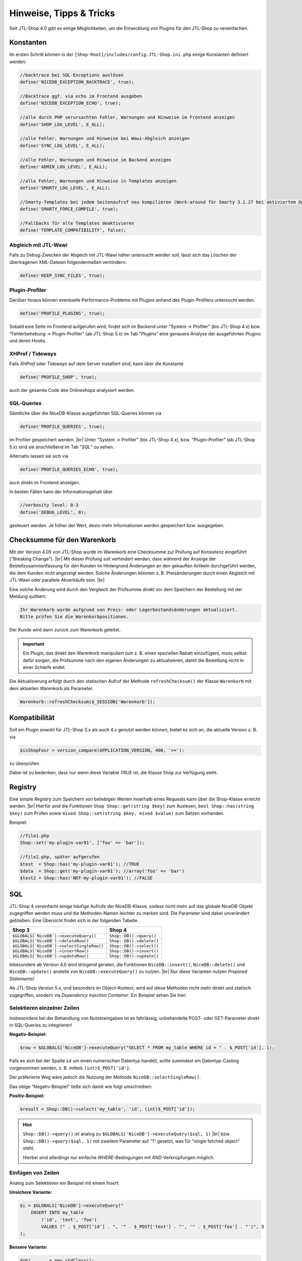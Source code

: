 Hinweise, Tipps & Tricks
========================

.. |br| raw:: html

   <br />

.. role:: strike
   :class: strike

Seit JTL-Shop 4.0 gibt es einige Möglichkeiten, um die Entwicklung von Plugins für den JTL-Shop zu vereinfachen.

Konstanten
----------

Im ersten Schritt können in der ``[Shop-Root]/includes/config.JTL-Shop.ini.php`` einige Konstanten definiert werden:

.. code-block:: php

    //backtrace bei SQL-Exceptions auslösen
    define('NICEDB_EXCEPTION_BACKTRACE', true);

    //Backtrace ggf. via echo im Frontend ausgeben
    define('NICEDB_EXCEPTION_ECHO', true);

    //alle durch PHP verursachten Fehler, Warnungen und Hinweise im Frontend anzeigen
    define('SHOP_LOG_LEVEL', E_ALL);

    //alle Fehler, Warnungen und Hinweise bei Wawi-Abgleich anzeigen
    define('SYNC_LOG_LEVEL', E_ALL);

    //alle Fehler, Warnungen und Hinweise im Backend anzeigen
    define('ADMIN_LOG_LEVEL', E_ALL);

    //alle Fehler, Warnungen und Hinweise in Templates anzeigen
    define('SMARTY_LOG_LEVEL', E_ALL);

    //Smarty-Templates bei jedem Seitenaufruf neu kompilieren (Work-around für Smarty 3.1.27 bei aktiviertem OpCache)
    define('SMARTY_FORCE_COMPILE', true);

    //Fallbacks für alte Templates deaktivieren
    define('TEMPLATE_COMPATIBILITY', false);

Abgleich mit JTL-Wawi
"""""""""""""""""""""

Falls zu Debug-Zwecken der Abgeich mit JTL-Wawi näher untersucht werden soll, lässt sich das Löschen der übertragenen
XML-Dateien folgendermaßen verhindern:

.. code-block:: php

    define('KEEP_SYNC_FILES', true);

Plugin-Profiler
"""""""""""""""

Darüber hinaus können eventuelle Performance-Probleme mit Plugins anhand des Plugin-Profilers untersucht werden.

.. code-block:: php

    define('PROFILE_PLUGINS', true);

Sobald eine Seite im Frontend aufgerufen wird, findet sich im Backend unter "System -> Profiler" (bis JTL-Shop 4.x)
bzw. "Fehlerbehebung -> Plugin-Profiler" (ab JTL-Shop 5.x) im Tab "*Plugins*" eine genauere Analyse der ausgeführten
Plugins und deren Hooks.

XHProf / Tideways
"""""""""""""""""

Falls *XHProf* oder *Tideways* auf dem Server installiert sind, kann über die Konstante

.. code-block:: php

    define('PROFILE_SHOP', true);

auch der gesamte Code des Onlineshops analysiert werden.

SQL-Queries
"""""""""""

Sämtliche über die NiceDB-Klasse ausgeführten SQL-Queries können via

.. code-block:: php

    define('PROFILE_QUERIES', true);

im Profiler gespeichert werden. |br|
Unter "System -> Profiler" (bis JTL-Shop 4.x), bzw. "Plugin-Profiler" (ab JTL-Shop 5.x) sind sie anschließend
im Tab "*SQL*" zu sehen.

Alternativ lassen sie sich via

.. code-block:: php

    define('PROFILE_QUERIES_ECHO', true);

auch direkt im Frontend anzeigen.

In beiden Fällen kann der Informationsgehalt über

.. code-block:: php

    //verbosity level. 0-3
    define('DEBUG_LEVEL', 0);

gesteuert werden. Je höher der Wert, desto mehr Informationen werden gespeichert bzw. ausgegeben.


.. _label_hinweise_wkchecksum:

Checksumme für den Warenkorb
----------------------------

Mit der Version 4.05 von JTL-Shop wurde im Warenkorb eine Checksumme zur Prüfung auf Konsistenz eingeführt
("Breaking Change"). |br|
Mit dieser Prüfung soll verhindert werden, dass während der Anzeige der Bestellzusammenfassung für den Kunden im
Hintergrund Änderungen an den gekauften Artikeln durchgeführt werden, die dem Kunden nicht angezeigt werden. Solche
Änderungen könnten z. B. Preisänderungen durch einen Abgleich mit JTL-Wawi oder parallele Abverkäufe sein. |br|

Eine solche Änderung wird durch den Vergleich der Prüfsumme direkt vor dem Speichern der Bestellung
mit der Meldung quittiert:

.. code-block:: console

    Ihr Warenkorb wurde aufgrund von Preis- oder Lagerbestandsänderungen aktualisiert.
    Bitte prüfen Sie die Warenkorbpositionen.

Der Kunde wird dann zurück zum Warenkorb geleitet.

.. important::

    Ein Plugin, das direkt den Warenkorb manipuliert (um z. B. einen speziellen Rabatt einzufügen), muss selbst dafür
    sorgen, die Prüfsumme nach den eigenen Änderungen zu aktualisieren, damit die Bestellung nicht in einer Schleife
    endet.

Die Aktualisierung erfolgt durch den statischen Aufruf der Methode ``refreshChecksum()`` der Klasse ``Warenkorb``
mit dem aktuellen Warenkorb als Parameter.

.. code-block:: php

    Warenkorb::refreshChecksum($_SESSION['Warenkorb']);

Kompatibilität
--------------

Soll ein Plugin sowohl für JTL-Shop 3.x als auch 4.x genutzt werden können, bietet es sich an, die aktuelle Version
z. B. via

.. code-block:: php

    $isShopFour = version_compare(APPLICATION_VERSION, 400, '>='):

zu überprüfen.

Dabei ist zu bedenken, dass nur wenn diese Variable *TRUE* ist, die Klasse ``Shop`` zur Verfügung steht.

Registry
--------

Eine simple *Registry* zum Speichern von beliebigen Werten innerhalb eines Requests kann über die Shop-Klasse erreicht
werden. |br|
Hierfür sind die Funktionen ``Shop Shop::get(string $key)`` zum Auslesen, ``bool Shop::has(string $key)`` zum
Prüfen sowie ``mixed Shop::set(string $key, mixed $value)`` zum Setzen vorhanden.

Beispiel:

.. code-block:: php

    //file1.php
    Shop::set('my-plugin-var01', ['foo' => 'bar']);

    //file2.php, später aufgerufen
    $test  = Shop::has('my-plugin-var01'); //TRUE
    $data  = Shop::get('my-plugin-var01'); //array('foo' => 'bar')
    $test2 = Shop::has('NOT-my-plugin-var01'); //FALSE

SQL
---

JTL-Shop 4 vereinfacht einige häufige Aufrufe der NiceDB-Klasse, sodass nicht mehr auf das globale NiceDB-Objekt
zugegriffen werden muss und die Methoden-Namen leichter zu merken sind. Die Parameter sind dabei unverändert geblieben.
Eine Übersicht findet sich in der folgenden Tabelle.

+-------------------------------------------+--------------------------+
| Shop 3                                    | Shop 4                   |
+===========================================+==========================+
| ``$GLOBALS['NiceDB']->executeQuery()``    | ``Shop::DB()->query()``  |
+-------------------------------------------+--------------------------+
| ``$GLOBALS['NiceDB']->deleteRow()``       | ``Shop::DB()->delete()`` |
+-------------------------------------------+--------------------------+
| ``$GLOBALS['NiceDB']->selectSingleRow()`` | ``Shop::DB()->select()`` |
+-------------------------------------------+--------------------------+
| ``$GLOBALS['NiceDB']->insertRow()``       | ``Shop::DB()->insert()`` |
+-------------------------------------------+--------------------------+
| ``$GLOBALS['NiceDB']->updateRow()``       | ``Shop::DB()->update()`` |
+-------------------------------------------+--------------------------+

Inbesondere ab Version 4.0 wird dringend geraten, die Funktionen ``NiceDB::insert()``, ``NiceDB::delete()`` und
``NiceDB::update()`` anstelle von ``NiceDB::executeQuery()`` zu nutzen. |br|
Nur diese Varianten nutzen *Prepared Statements*!

Ab JTL-Shop Version 5.x, und besonders im Object-Kontext, wird auf diese Methoden nicht mehr direkt und statisch
zugegriffen, sondern via *Dependency Injection Container*. Ein Beispiel sehen Sie hier:

.. code-block:: php
   :emphasize-lines: 7

   class Example
   {
       protected $dbHandler;

       public function __constructor()
       {
           $dbHandler = Shop::Container()->getDB();
           $dbHandler->select(...);
       }

Selektieren einzelner Zeilen
""""""""""""""""""""""""""""

Insbesondere bei der Behandlung von Nutzereingaben ist es fahrlässig, unbehandelte POST- oder GET-Parameter direkt
in SQL-Queries zu integrieren!

**Negativ-Beispiel:**

.. code-block:: php

    $row = $GLOBALS['NiceDB']->executeQuery("SELECT * FROM my_table WHERE id = " . $_POST['id'], 1);

Falls es sich bei der Spalte ``id`` um einen numerischen Datentyp handelt, sollte zumindest ein Datentyp-Casting
vorgenommen werden, z. B. mittels ``(int)$_POST['id']``.

Der präferierte Weg wäre jedoch die Nutzung der Methode ``NiceDB::selectSingleRow()``.

Das obige "Negativ-Beispiel" ließe sich damit wie folgt umschreiben:

**Positiv-Beispiel:**

.. code-block:: php

    $result = Shop::DB()->select('my_table', 'id', (int)$_POST['id']);

.. hint::

    ``Shop::DB()->query()`` ist analog zu ``$GLOBALS['NiceDB']->executeQuery($sql, 1)`` |br|
    bzw. ``Shop::DB()->query($sql, 1)`` mit zweitem Parameter auf "1" gesetzt, was für "single fetched object" steht.

    Hierbei sind allerdings nur einfache *WHERE*-Bedingungen mit *AND*-Verknüpfungen möglich.

Einfügen von Zeilen
"""""""""""""""""""

Analog zum Selektieren ein Beispiel mit einem *Insert*:

**Unsichere Variante:**

.. code-block:: php

    $i = $GLOBALS['NiceDB']->executeQuery("
        INSERT INTO my_table
            ('id', 'text', 'foo')
            VALUES (" . $_POST['id'] . ", '" . $_POST['text'] . "', '" . $_POST['foo'] . "')", 3
    );

**Bessere Variante:**

.. code-block:: php

    $obj       = new stdClass();
    $obj->id   = (int) $_POST['id'];
    $obj->text = $_POST['text'];
    $obj->foo  = $_POST['foo'];
    $i = Shop::DB()->insert('my_table', $obj);

Löschen von Zeilen
""""""""""""""""""

**Unsichere Variante:**

.. code-block:: php

    $GLOBALS['NiceDB']->executeQuery("
        DELETE FROM my_table
            WHERE id = " . $_POST['id'], 3
    );

**Bessere Variante:**

.. code-block:: php

    Shop::DB()->delete('my_table', 'id', (int) $_POST['id']);

Bei erweiterten WHERE-Klauseln mit *AND*-Bedingung können zwei Arrays mit jeweils allen Keys und allen Values
übergeben werden:

.. code-block:: php

    Shop::DB()->delete('my_table', array('id', 'foo'), array(1, 'bar'));
    // --> DELETE FROM my_table WHERE id = 1 AND 'foo' = 'bar'

Aktualisieren von Zeilen
""""""""""""""""""""""""

**Unsichere Variante:**

.. code-block:: php

    $GLOBALS['NiceDB']->executeQuery("
        UPDATE my_table
            SET id = " . $_POST['new_id'] . ",
                foo = '" . $_POST['foo'] . "',
                bar = 'test'
            WHERE id = " . $_POST['id'], 3
    );

**Bessere Variante:**

.. code-block:: php

    $obj      = new stdClass();
    $obj->id  = (int) $_POST['new_id'];
    $obj->foo = $_POST['foo']
    $obj->bar = 'test';
    Shop::DB()->update('my_table', 'id', (int) $_POST['id'], $obj);

.. important::

    Sollte es nicht möglich sein, die beschriebenen Methoden zu nutzen, so sollten sämtliche potentiell
    gefährlichen Werte über ``Shop::DB()->escape()`` zuvor maskiert, bzw. im Fall von Numeralen konvertiert, werden.

Änderungen von JTL-Shop 3.x zu JTL-Shop 4.x
-------------------------------------------

Eine kurze Übersicht von Änderungen in JTL-Shop 4:

* ``smarty->assign()`` kann nun *gechaint* werden:

.. code-block:: php

    $smarty->assign('var_1', 1)
           ->assign('var_2', 27)
           ->assign('var_3', 'foo');

* Die Klasse ``Shop`` bildet einen zentralen Einstiegspunkt für häufig verwendete Funktionalitäten:

.. code-block:: php

    Shop::Cache()->flushAll(); //Objektcache leeren

    $arr = Shop::DB()->query($sql, 2); //Alias für $GLOBALS['DB']->executeQuery()

    $translated = Shop::Lang()->get('newscommentAdd', 'messages'); //Alias für $GLOBALS['Sprache']->gibWert()

    $shopURL = Shop::getURL(); //statt URL_SHOP, prüft auf SSL

    $conf = Shop::getSettings(array(CONF_GLOBAL, CONF_NEWS)); //Alias für $GLOBALS['Einstellungen']...

    Shop::dbg($someVariable, false, 'Inhalt der Variablen:'); //Schnelles Debugging

    $smarty = Shop::Smarty(); //Alias für globales Smarty-Objekt

    Shop::set('my_key', 42); //Registry-Setter

    $value = Shop::get('my_key'); //Registry-Getter - 42

    $hasValue = Shop::has('some_other_key'); //Registry-Prüfung - false
